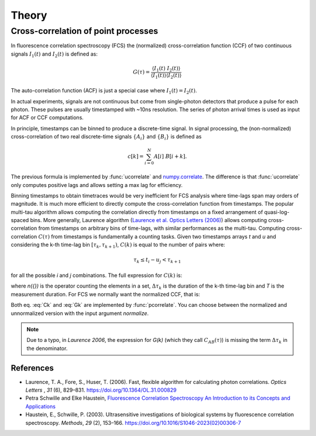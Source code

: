 ============
Theory
============

.. module:: pycorrelate.pycorrelate

Cross-correlation of point processes
====================================

In fluorescence correlation spectroscopy (FCS) the
(normalized) cross-correlation function (CCF)
of two continuous signals :math:`I_1(t)` and
:math:`I_2(t)` is defined as:

.. math::
    G(\tau) = \frac{\langle I_1(t)\; I_2(t) \rangle}
                   {\langle I_1(t)\rangle\langle I_2(t) \rangle}

The auto-correlation function (ACF) is just a special case where
:math:`I_1(t) = I_2(t)`.

In actual experiments, signals are not continuous but come from
single-photon detectors that produce a pulse for each photon. These pulses
are usually timestamped with ~10ns resolution. The series of photon
arrival times is used as input for ACF or CCF computations.

In principle, timestamps can be binned to produce a discrete-time signal.
In signal processing, the (non-normalized) cross-correlation of two
real discrete-time signals :math:`\{A_i\}` and
:math:`\{B_i\}` is defined as

.. math::
    c[k] = \sum_{i=0}^{N} A[i]\ B[i+k].

The previous formula is implemented by :func:`ucorrelate` and
`numpy.correlate <https://docs.scipy.org/doc/numpy/reference/generated/numpy.correlate.html#numpy.correlate>`__.
The difference is that :func:`ucorrelate` only computes positive lags and
allows setting a max lag for efficiency.

Binning timestamps to obtain timetraces would be very inefficient for FCS
analysis where time-lags span may orders of magnitude.
It is much more efficient to directly compute the cross-correlation function
from timestamps.
The popular multi-tau algorithm allows computing the correlation directly
from timestamps on a fixed arrangement of quasi-log-spaced bins.
More generally, Laurence algorithm
(`Laurence et al. Optics Letters (2006) <https://doi.org/10.1364/OL.31.000829>`__)
allows computing cross-correlation from timestamps on arbitrary bins of
time-lags, with similar performances as the multi-tau.
Computing cross-correlation :math:`C(\tau)` from timestamps is fundamentally
a counting tasks. Given two timestamps arrays *t* and *u* and
considering the k-th time-lag bin :math:`[\tau_k, \tau_{k+1})`,
:math:`C(k)` is equal to the number of pairs where:

.. math::
    \tau_k \le t_i - u_j < \tau_{k+1}

for all the possible *i* and *j* combinations.
The full expression for :math:`C(k)` is:

.. math::
    C(k) = \frac{n(\{(i,j) \ni t_i < u_i - \Delta\tau_k\})}{\Delta\tau_k}
    :label: Ck

where `n({})` is the operator counting the elements in a set,
:math:`\Delta\tau_k` is the duration of the k-th time-lag bin and *T*
is the measurement duration.
For FCS we normally want the normalized CCF, that is:

.. math::
    G(k) = \frac{n(\{(i,j) \ni t_i < u_i - \Delta\tau_k\})}
                {n(\{i \ni t_i \le T - \Delta\tau_k\})\:n(\{j \ni u_j \ge \Delta\tau_k\})}
           \frac{(T-\Delta\tau_k)}{\Delta\tau_k}
    :label: Gk

Both eq. :eq:`Ck` and :eq:`Gk` are implemented by :func:`pcorrelate`.
You can choose between the normalized and unnormalized version with the
input argument `normalize`.

.. note::
    Due to a typo, in *Laurence 2006*, the expression for *G(k)*
    (which they call :math:`C_{AB}(\tau)`) is missing the term
    :math:`\Delta\tau_k` in the denominator.

References
----------

- Laurence, T. A., Fore, S., Huser, T. (2006). Fast, flexible algorithm for
  calculating photon correlations. *Optics Letters* , *31* (6), 829–831.
  https://doi.org/10.1364/OL.31.000829

- Petra Schwille and Elke Haustein,
  `Fluorescence Correlation Spectroscopy  An Introduction to its Concepts and Applications <http://citeseerx.ist.psu.edu/viewdoc/download?doi=10.1.1.405.2487&rep=rep1&type=pdf>`__

- Haustein, E., Schwille, P. (2003). Ultrasensitive investigations of biological
  systems by fluorescence correlation spectroscopy. *Methods*, *29* (2),
  153–166. https://doi.org/10.1016/S1046-2023(02)00306-7
